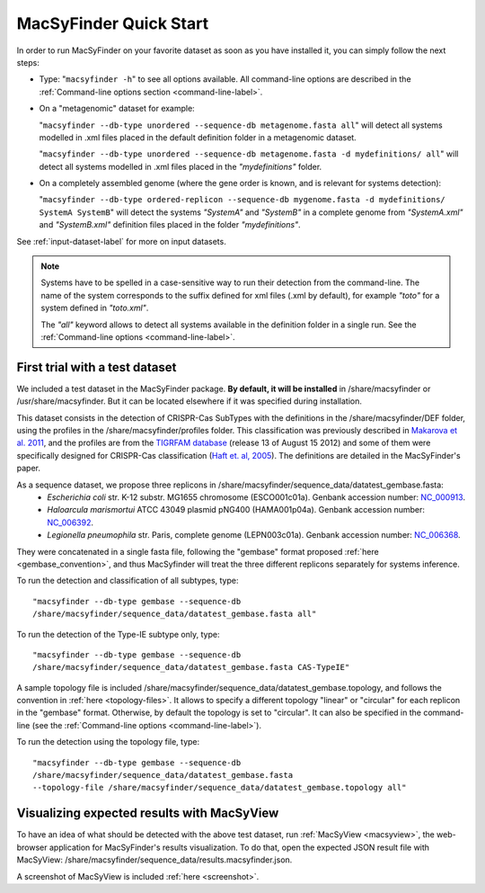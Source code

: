.. MacSyFinder - Detection of macromolecular systems in protein datasets
    using systems modelling and similarity search.            
    Authors: Sophie Abby, Bertrand Néron                                 
    Copyright © 2014  Institut Pasteur, Paris.                           
    See the COPYRIGHT file for details                                    
    MacsyFinder is distributed under the terms of the GNU General Public License (GPLv3). 
    See the COPYING file for details.  
    
.. _quickstart:


MacSyFinder Quick Start 
=======================

In order to run MacSyFinder on your favorite dataset as soon as you have installed it, you can simply follow the next steps:

* Type: 
  "``macsyfinder -h``"
  to see all options available. All command-line options are described in the :ref:`Command-line options section <command-line-label>`.


* On a "metagenomic" dataset for example: 

  "``macsyfinder --db-type unordered --sequence-db metagenome.fasta all``" 
  will detect all systems modelled in .xml files placed in the default definition folder in a metagenomic dataset.

  "``macsyfinder --db-type unordered --sequence-db metagenome.fasta -d mydefinitions/ all``" 
  will detect all systems modelled in .xml files placed in the *"mydefinitions"* folder.

* On a completely assembled genome (where the gene order is known, and is relevant for systems detection): 

  "``macsyfinder --db-type ordered-replicon --sequence-db mygenome.fasta -d mydefinitions/ SystemA SystemB``" 
  will detect the systems *"SystemA"* and *"SystemB"* in a complete genome from *"SystemA.xml"* and *"SystemB.xml"* definition files placed in the folder *"mydefinitions"*.

See :ref:`input-dataset-label` for more on input datasets. 


.. The systems available for detection are the:
    - "Flagellum" -- the bacterial flagellum, involved in motility
    - "T1SS" -- the type 1 secretion system, involved in the secretion of degrading enzymes, toxins,...
    - "T2SS" -- the type 2 secretion system, also involved in the secretion of degrading enzymes, toxins,...
    - "T3SS" -- the type 3 secretion, related to the flagellum and dedicated to the secretion into eukaryotic cells
    - "cT4SS" -- the conjugative type 4 secretion system, involved in the transfer of genetic material to other cells
    - "pT4SSi" -- the MPFi-like T4SS dedicated to protein secretion
    - "pT4SSt" -- the MPFt-like T4SS dedicated to protein secretion
    - "T5aSS" -- the "classical" autotransporter 
    - "T5bSS" -- the "two-partner" secretion system
    - "T5cSS" -- the "trimeric" autotransporter
    - "T6SS" -- the type 6 secretion system, involved in protein secretion into bacterial and eukaryotic cells
    - "T4P" -- the type IV pilus, involved in twitching motility, adhesion to cells,...
    - "Tad" -- the Tad pilus, involved in adhesion,...
    

.. note::

    Systems have to be spelled in a case-sensitive way to run their detection from the command-line. The name of the system corresponds to the suffix defined for xml files (.xml by default), for example *"toto"* for a system defined in *"toto.xml"*. 
    
    The *"all"* keyword allows to detect all systems available in the definition folder in a single run. See the :ref:`Command-line options <command-line-label>`.


.. _datatest:   

First trial with a test dataset
*******************************

We included a test dataset in the MacSyFinder package. **By default, it will be installed** in /share/macsyfinder or /usr/share/macsyfinder. But it can be located elsewhere if it was specified during installation.  

This dataset consists in the detection of CRISPR-Cas SubTypes with the definitions in the /share/macsyfinder/DEF folder, using the profiles in the /share/macsyfinder/profiles folder. This classification was previously described in `Makarova et al. 2011 <http://www.ncbi.nlm.nih.gov/pubmed/21552286>`_, and the profiles are from  the `TIGRFAM database <http://www.jcvi.org/cgi-bin/tigrfams/index.cgi>`_ (release 13 of August 15 2012) and some of them were specifically designed for CRISPR-Cas classification (`Haft et. al, 2005 <http://www.ncbi.nlm.nih.gov/pubmed/16292354>`_). The definitions are detailed in the MacSyFinder's paper.

As a sequence dataset, we propose three replicons in /share/macsyfinder/sequence_data/datatest_gembase.fasta: 
    - *Escherichia coli* str. K-12 substr. MG1655 chromosome (ESCO001c01a). Genbank accession number: `NC_000913 <http://www.ncbi.nlm.nih.gov/nuccore/NC_000913>`_.
    - *Haloarcula marismortui* ATCC 43049 plasmid pNG400 (HAMA001p04a). Genbank accession number: `NC_006392 <http://www.ncbi.nlm.nih.gov/nuccore/NC_006392>`_.
    - *Legionella pneumophila* str. Paris, complete genome (LEPN003c01a). Genbank accession number: `NC_006368 <http://www.ncbi.nlm.nih.gov/nuccore/NC_006368>`_.

They were concatenated in a single fasta file, following the "gembase" format proposed :ref:`here <gembase_convention>`, and thus MacSyfinder will treat the three different replicons separately for systems inference. 

To run the detection and classification of all subtypes, type::

    "macsyfinder --db-type gembase --sequence-db 
    /share/macsyfinder/sequence_data/datatest_gembase.fasta all"

To run the detection of the Type-IE subtype only, type::

    "macsyfinder --db-type gembase --sequence-db 
    /share/macsyfinder/sequence_data/datatest_gembase.fasta CAS-TypeIE"

A sample topology file is included /share/macsyfinder/sequence_data/datatest_gembase.topology, and follows the convention in :ref:`here <topology-files>`. It allows to specify a different topology "linear" or "circular" for each replicon in the "gembase" format. Otherwise, by default the topology is set to "circular". It can also be specified in the command-line (see the :ref:`Command-line options <command-line-label>`).

To run the detection using the topology file, type::

    "macsyfinder --db-type gembase --sequence-db 
    /share/macsyfinder/sequence_data/datatest_gembase.fasta 
    --topology-file /share/macsyfinder/sequence_data/datatest_gembase.topology all"

Visualizing expected results with MacSyView
*******************************************

To have an idea of what should be detected with the above test dataset, run :ref:`MacSyView <macsyview>`, the web-browser application for MacSyFinder's results visualization. To do that, open the expected JSON result file with MacSyView: /share/macsyfinder/sequence_data/results.macsyfinder.json. 

A screenshot of MacSyView is included :ref:`here <screenshot>`.


